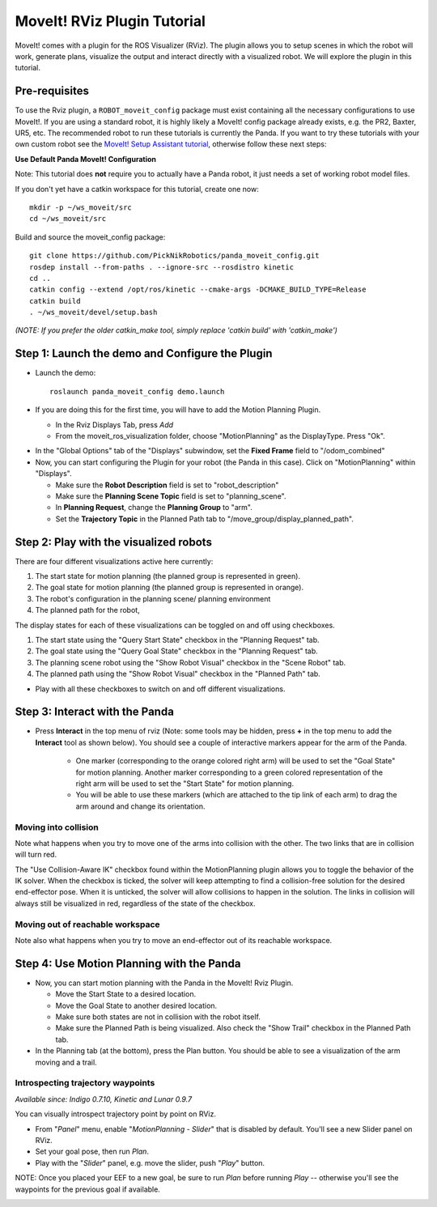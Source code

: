 MoveIt! RViz Plugin Tutorial
=============================

MoveIt! comes with a plugin for the ROS Visualizer (RViz). The plugin
allows you to setup scenes in which the robot will work, generate
plans, visualize the output and interact directly with a visualized
robot. We will explore the plugin in this tutorial.

Pre-requisites
---------------

To use the Rviz plugin, a ``ROBOT_moveit_config`` package must exist containing all the necessary
configurations to use MoveIt!. If you are using a standard robot, it is highly likely a MoveIt!
config package already exists, e.g. the PR2, Baxter, UR5, etc. The recommended robot to run these
tutorials is currently the Panda. If you want to try these tutorials with your own
custom robot see the  `MoveIt! Setup Assistant tutorial
<../setup_assistant/setup_assistant_tutorial.html>`_, otherwise follow these next steps:

**Use Default Panda MoveIt! Configuration**

Note: This tutorial does **not** require you to actually have a Panda robot, it just needs a set of
working robot model files.

If you don't yet have a catkin workspace for this tutorial, create one now::

  mkdir -p ~/ws_moveit/src
  cd ~/ws_moveit/src

Build and source the moveit_config package::

  git clone https://github.com/PickNikRobotics/panda_moveit_config.git
  rosdep install --from-paths . --ignore-src --rosdistro kinetic
  cd ..
  catkin config --extend /opt/ros/kinetic --cmake-args -DCMAKE_BUILD_TYPE=Release
  catkin build
  . ~/ws_moveit/devel/setup.bash

*(NOTE: If you prefer the older catkin_make tool, simply replace 'catkin build' with 'catkin_make')*

Step 1: Launch the demo and Configure the Plugin
------------------------------------------------

* Launch the demo::

   roslaunch panda_moveit_config demo.launch

* If you are doing this for the first time, you will have to add the Motion Planning Plugin.

  * In the Rviz Displays Tab, press *Add*

  * From the moveit_ros_visualization folder, choose "MotionPlanning" as the DisplayType. Press "Ok".

.. image:: rviz_plugin_motion_planning_add.png
   :width: 300px

* In the "Global Options" tab of the "Displays" subwindow, set the **Fixed Frame** field to "/odom_combined"

* Now, you can start configuring the Plugin for your robot (the Panda in
  this case).  Click on "MotionPlanning" within "Displays".

  * Make sure the **Robot Description** field is set to "robot_description"

  * Make sure the **Planning Scene Topic** field is set to "planning_scene".

  * In **Planning Request**, change the **Planning Group** to "arm".

  * Set the **Trajectory Topic** in the Planned Path tab to "/move_group/display_planned_path".

.. image:: rviz_plugin_start.png
   :width: 500px

Step 2: Play with the visualized robots
---------------------------------------
There are four different visualizations active here currently:

#. The start state for motion planning (the planned group is represented in green).

#. The goal state for motion planning (the planned group is represented in orange).

#. The robot's configuration in the planning scene/ planning environment

#. The planned path for the robot,

The display states for each of these visualizations can be toggled on and off using checkboxes.

#. The start state using the "Query Start State" checkbox in the "Planning Request" tab.

#. The goal state using the "Query Goal State" checkbox in the "Planning Request" tab.

#. The planning scene robot using the "Show Robot Visual" checkbox in the "Scene Robot" tab.

#. The planned path using the "Show Robot Visual" checkbox in the "Planned Path" tab.

.. image:: rviz_plugin_visualize_robots.png
   :width: 500px

* Play with all these checkboxes to switch on and off different visualizations.

Step 3: Interact with the Panda
-----------------------------

* Press **Interact** in the top menu of rviz (Note: some tools may be
  hidden, press **+** in the top menu to add the **Interact** tool as shown below).
  You should see a couple of interactive markers appear for the
  arm of the Panda.

    * One marker (corresponding to the orange colored right arm) will
      be used to set the "Goal State" for motion planning. Another
      marker corresponding to a green colored representation of the
      right arm will be used to set the "Start State" for motion
      planning.

    * You will be able to use these markers (which are attached to the
      tip link of each arm) to drag the arm around and change its
      orientation.

.. image:: rviz_interact_button.png
   :width: 250px

.. image:: rviz_plugin_interact.png
   :width: 500px

Moving into collision
+++++++++++++++++++++

Note what happens when you try to move one of the arms into collision
with the other. The two links that are in collision will turn red.

.. image:: rviz_plugin_collision.png
   :width: 300px

The "Use Collision-Aware IK" checkbox found within the MotionPlanning
plugin allows you to toggle the behavior of the IK solver. When the
checkbox is ticked, the solver will keep attempting to find a
collision-free solution for the desired end-effector pose. When it is
unticked, the solver will allow collisions to happen in the solution.
The links in collision will always still be visualized in red,
regardless of the state of the checkbox.

.. image:: rviz_plugin_collision_aware_ik_checkbox.png
   :width: 300px

Moving out of reachable workspace
+++++++++++++++++++++++++++++++++

Note also what happens when you try to move an end-effector out of its
reachable workspace.

.. image:: rviz_plugin_invalid.png
   :width: 300px

Step 4: Use Motion Planning with the Panda
----------------------------------------

* Now, you can start motion planning with the Panda in the MoveIt! Rviz Plugin.

  * Move the Start State to a desired location.

  * Move the Goal State to another desired location.

  * Make sure both states are not in collision with the robot itself.

  * Make sure the Planned Path is being visualized. Also check the
    "Show Trail" checkbox in the Planned Path tab.

* In the Planning tab (at the bottom), press the Plan button. You
  should be able to see a visualization of the arm moving and a trail.

.. image:: rviz_plugin_planned_path.png
   :width: 700px

Introspecting trajectory waypoints
++++++++++++++++++++++++++++++++++

*Available since: Indigo 0.7.10, Kinetic and Lunar 0.9.7*

You can visually introspect trajectory point by point on RViz.

* From "`Panel`" menu, enable "`MotionPlanning - Slider`" that is disabled by default. You'll see a new Slider panel on RViz.

* Set your goal pose, then run `Plan`.

* Play with the "`Slider`" panel, e.g. move the slider, push "`Play`" button.

NOTE: Once you placed your EEF to a new goal, be sure to run `Plan` before running `Play` -- otherwise you'll see the waypoints for the previous goal if available.

.. image:: panda_moveit_pr491.png
   :width: 700px
